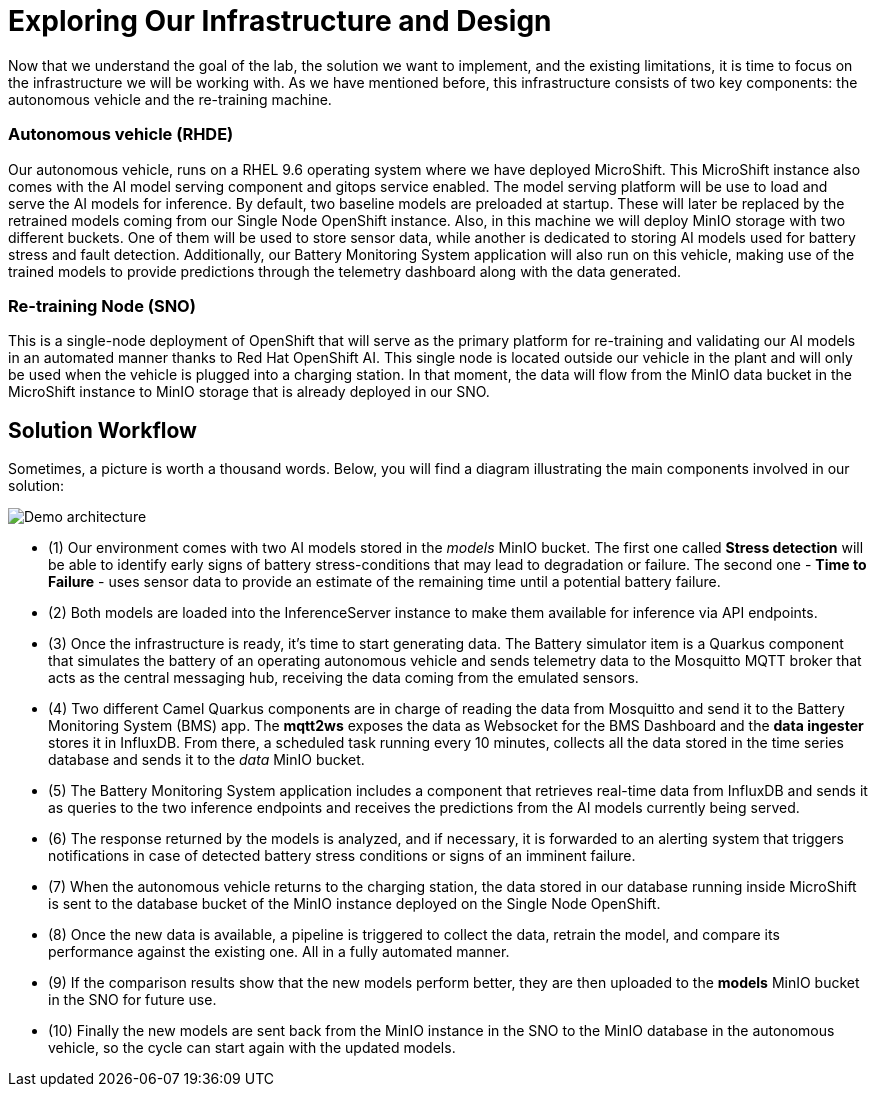 = Exploring Our Infrastructure and Design

Now that we understand the goal of the lab, the solution we want to implement, and the existing limitations, it is time to focus on the infrastructure we will be working with. As we have mentioned before, this infrastructure consists of two key components: the autonomous vehicle and the re-training machine.

=== Autonomous vehicle (RHDE)
Our autonomous vehicle, runs on a RHEL 9.6 operating system where we have deployed MicroShift. This MicroShift instance also comes with the AI model serving component and gitops service enabled. The model serving platform will be use to load and serve the AI models for inference. By default, two baseline models are preloaded at startup. These will later be replaced by the retrained models coming from our Single Node OpenShift instance. Also, in this machine we will deploy MinIO storage with two different buckets. One of them will be used to store sensor data, while another is dedicated to storing AI models used for battery stress and fault detection. Additionally, our Battery Monitoring System application will also run on this vehicle, making use of the trained models to provide predictions through the telemetry dashboard along with the data generated.

=== Re-training Node (SNO)
This is a single-node deployment of OpenShift that will serve as the primary platform for re-training and validating our AI models in an automated manner thanks to Red Hat OpenShift AI. This single node is located outside our vehicle in the plant and will only be used when the vehicle is plugged into a charging station. In that moment, the data will flow from the MinIO data bucket in the MicroShift instance to MinIO storage that is already deployed in our SNO.

== Solution Workflow
Sometimes, a picture is worth a thousand words. Below, you will find a diagram illustrating the main components involved in our solution:

image::1-3_diagram.png[Demo architecture]

* (1) Our environment comes with two AI models stored in the _models_ MinIO bucket. The first one called *Stress detection* will be able to identify early signs of battery stress-conditions that may lead to degradation or failure. The second one - *Time to Failure* - uses sensor data to provide an estimate of the remaining time until a potential battery failure.
* (2) Both models are loaded into the InferenceServer instance to make them available for inference via API endpoints.
* (3) Once the infrastructure is ready, it's time to start generating data. The Battery simulator item is a Quarkus component that simulates the battery of an operating autonomous vehicle and sends telemetry data to the Mosquitto MQTT broker that acts as the central messaging hub, receiving the data coming from the emulated sensors.
* (4) Two different Camel Quarkus components are in charge of reading the data from Mosquitto and send it to the Battery Monitoring System (BMS) app. The *mqtt2ws* exposes the data as Websocket for the BMS Dashboard and the *data ingester* stores it in InfluxDB. From there, a scheduled task running every 10 minutes, collects all the data stored in the time series database and sends it to the _data_ MinIO bucket.
* (5) The Battery Monitoring System application includes a component that retrieves real-time data from InfluxDB and sends it as queries to the two inference endpoints and receives the predictions from the AI models currently being served.
* (6) The response returned by the models is analyzed, and if necessary, it is forwarded to an alerting system that triggers notifications in case of detected battery stress conditions or signs of an imminent failure.
* (7) When the autonomous vehicle returns to the charging station, the data stored in our database running inside MicroShift is sent to the database bucket of the MinIO instance deployed on the Single Node OpenShift.
* (8) Once the new data is available, a pipeline is triggered to collect the data, retrain the model, and compare its performance against the existing one. All in a fully automated manner.
* (9) If the comparison results show that the new models perform better, they are then uploaded to the *models* MinIO bucket in the SNO for future use.
* (10) Finally the new models are sent back from the MinIO instance in the SNO to the MinIO database in the autonomous vehicle, so the cycle can start again with the updated models.
